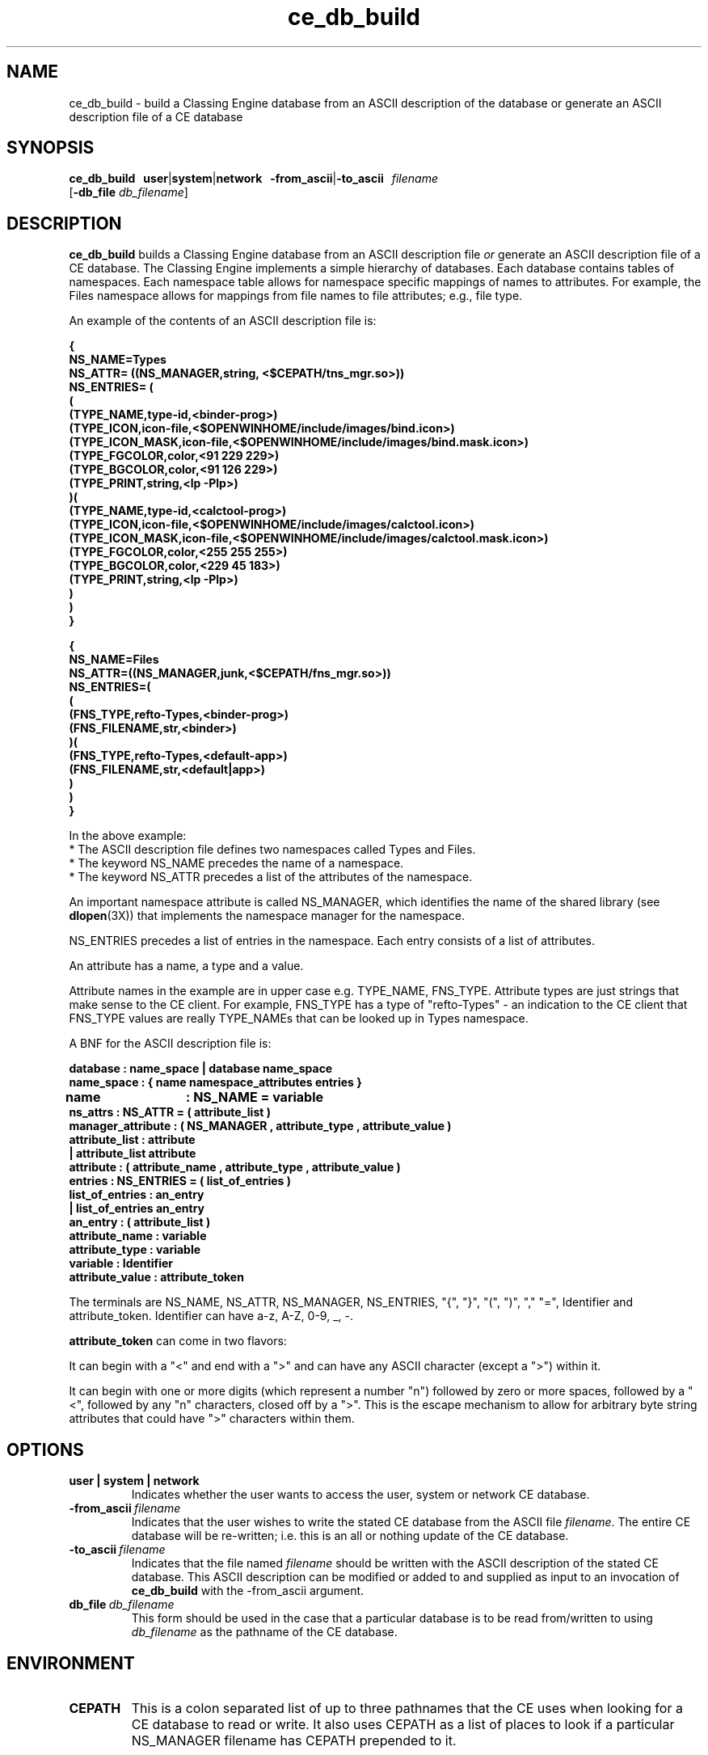 .\" @ (#) cd_db_build.1 91/11/12
.\" Copyright (c) 1994 - Sun Micorsystems, Inc.
.TH ce_db_build 1 "28 February 1992"
.IX "ce_db_build" "" "\f3ce_db_build\f1(1) \(em build CE database from ASCII files" ""
.ds Sd \s-2Ne\h'-0.2n'WS\s+2
.SH NAME
ce_db_build \- build a Classing Engine database from an ASCII
description of the database or generate an ASCII description file
of a CE database
.SH SYNOPSIS
.B ce_db_build
.BR \ \ user | system | network
.BR \ \ -from_ascii | -to_ascii
.I \ \ filename
.br
.RB \h'1.0i'[ -db_file
.IR db_filename ]
.fi
.SH DESCRIPTION
.B ce_db_build
builds a Classing Engine database from an ASCII description file
\fIor\fP generate an ASCII description file of a CE database.
The Classing Engine implements a simple hierarchy of databases.
Each database contains tables of namespaces.
Each namespace table allows for namespace specific
mappings of names to attributes.
For example, the Files namespace allows for mappings
from file names to file attributes; e.g., file type.
.LP
An example of the contents of an ASCII description file is:
.nf
.sp
\fB{
NS_NAME=Types
NS_ATTR= ((NS_MANAGER,string, <$CEPATH/tns_mgr.so>))
NS_ENTRIES= (
  (
    (TYPE_NAME,type-id,<binder-prog>)
    (TYPE_ICON,icon-file,<$OPENWINHOME/include/images/bind.icon>)
    (TYPE_ICON_MASK,icon-file,<$OPENWINHOME/include/images/bind.mask.icon>)
    (TYPE_FGCOLOR,color,<91 229 229>)
    (TYPE_BGCOLOR,color,<91 126 229>)
    (TYPE_PRINT,string,<lp -Plp>)
  )(
    (TYPE_NAME,type-id,<calctool-prog>)
    (TYPE_ICON,icon-file,<$OPENWINHOME/include/images/calctool.icon>)
    (TYPE_ICON_MASK,icon-file,<$OPENWINHOME/include/images/calctool.mask.icon>)
    (TYPE_FGCOLOR,color,<255 255 255>)
    (TYPE_BGCOLOR,color,<229 45 183>)
    (TYPE_PRINT,string,<lp -Plp>)
   )
  )
}

{
NS_NAME=Files
NS_ATTR=((NS_MANAGER,junk,<$CEPATH/fns_mgr.so>))
NS_ENTRIES=(
 (
   (FNS_TYPE,refto-Types,<binder-prog>)
   (FNS_FILENAME,str,<binder>)
 )(
   (FNS_TYPE,refto-Types,<default-app>)
   (FNS_FILENAME,str,<default|app>)
  )
 )
}

.fi
.nf
\fPIn the above example:
*  The ASCII description file defines two namespaces called Types and Files.
*  The keyword NS_NAME precedes the name of a namespace.
*  The keyword NS_ATTR precedes a list of the attributes of the namespace.
.fi
.LP
An important namespace attribute is called NS_MANAGER, which identifies the
name of the shared library (see
.BR dlopen (3X))
that implements the namespace
manager for the namespace.
.LP
NS_ENTRIES precedes a list of entries in the namespace.
Each entry consists of a list of attributes.
.LP
An attribute has a name, a type and a value.
.LP
Attribute names in the example are in upper case e.g. TYPE_NAME, FNS_TYPE.
Attribute types are just strings that make sense to the CE client.
For example, FNS_TYPE has a type of "refto-Types" - an indication to the CE
client that FNS_TYPE values are really TYPE_NAMEs that can be looked up in
Types namespace.
.LP
A BNF for the ASCII description file is:
.nf

\fBdatabase          :  name_space | database name_space
name_space        :  { name namespace_attributes entries }
name 	          :  NS_NAME = variable
ns_attrs          :  NS_ATTR = ( attribute_list )
manager_attribute :  ( NS_MANAGER , attribute_type , attribute_value )
attribute_list    :  attribute
                  |  attribute_list attribute
attribute         :  ( attribute_name , attribute_type , attribute_value )
entries           :  NS_ENTRIES = ( list_of_entries )
list_of_entries   :  an_entry
                  |  list_of_entries an_entry
an_entry          :  ( attribute_list )
attribute_name    :  variable
attribute_type    :  variable
variable          :  Identifier
attribute_value   :  attribute_token

.fi
\fPThe terminals are NS_NAME, NS_ATTR, NS_MANAGER, NS_ENTRIES,
"{", "}", "(", ")", "," "=", Identifier and attribute_token.
Identifier can have a-z, A-Z, 0-9, _, -.
.LP
\fBattribute_token\fP can come in two flavors:
.LP
It can begin with a "<" and end with a ">" and can have any ASCII
character (except a ">") within it.
.LP
It can begin with one or more digits (which represent a number "n")
followed by zero or more spaces, followed by a "<", followed by any "n"
characters, closed off by a ">".
This is the escape mechanism to
allow for arbitrary byte string attributes that could have ">"
characters within them.
.SH OPTIONS
.TP
.B user | system | network
Indicates whether the user wants to access the user, system or
network CE database.
.TP
.BI -from_ascii\  filename
Indicates that the user wishes to write the stated CE database
from the ASCII file \fIfilename\fP.
The entire CE database will be
re-written; i.e. this is an all or nothing update of the CE database.
.TP
.BI -to_ascii\  filename
Indicates that the file named \fIfilename\fP should be written with the
ASCII description of the stated CE database.
This ASCII description
can be modified or added to and supplied as input to an invocation
of
.B ce_db_build
with the -from_ascii argument.
.TP
.BI db_file\  db_filename
This form should be used in the case that a particular database is
to be read from/written to using \fIdb_filename\fP as the pathname of the CE
database.
.SH ENVIRONMENT
.TP
.B CEPATH
This is a colon separated list of up to three pathnames that the CE uses when
looking for a CE database to read or write.
It also uses CEPATH
as a list of places to look if a particular NS_MANAGER filename has
CEPATH prepended to it.
.IP
The first pathname is for the "user" database, the second pathname
is for the "system" database,
and the third pathname is for the "network" database.
.IP
If a CEPATH is not defined, or if a particular pathname is not specified
in CEPATH, the following database pathnames are used by default:
.nf
If the database is:
	"user" \(em ~/.cetables/cetables
	"system" \(em /etc/cetables/cetables
	"network" \(em $OPENWINHOME/lib/cetables/cetables
.fi
For example, to set the pathname for the "system" database to
/foo/cetables while using the defaults for "user" and "network",
set CEPATH to:
.nf
	:/foo/cetables
.fi
.SH FILES
.TP
.B cetables
This is the Classing Engine database file produced in the appropriate
directory after
.B ce_db_build
is complete.
A CE database file can
be identified by its first characters which state:
.nf
	"Classing Engine Data File Version 1.0aaa"
.fi
.SH SEE ALSO
.BR ce_db_merge (1)
.SH BUGS
If the CE database file you are building is mounted from a
pre-SunOS 4.1 machine, the locking protocol used by
.B ce_db_build
does not work; i.e., the database does not get locked for writing.
.LP
Running
.B ce_db_build
on an empty ASCII file causes it to hang
indefinitely as though it were in an infinite loop.

